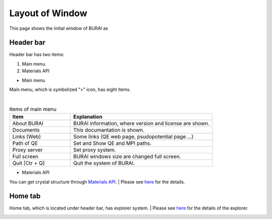 Layout of Window
================

This page shows the initial window of BURAI as

Header bar
----------

Header bar has two items:

1. Main menu.
2. Materials API

* Main menu

Main menu, which is symbolized ">" icon, has eight items.

.. image:: ../../img/layout/TriggerMenu.gif
   :scale: 50 %
   :align: left

| 
.. csv-table:: Items of main menu
    :header: "Item", "Explanation"
    :widths: 15, 35

    "About BURAI", "BURAI information, where version and license are shown."
    "Documents", "This documantation is shown."
    "Links (Web)", "Some links (QE web page, psudopotential page ...)"
    "Path of QE", "Set and Show QE and MPI paths."
    "Proxy server", "Set proxy system."
    "Full screen", "BURAI windows size are changed full screen."
    "Quit [Ctr + Q]", "Quit the system of BURAI."


* Materials API

You can get crystal structure through `Materials API <https://materialsproject.org/>`_.
| Please see `here <materialsAPI.html>`_ for the details.

.. image:: ../../img/layout/Material_API.png
   :scale: 50 %
   :align: left

Home tab
--------

Home tab, which is located under header bar, has explorer system.
| Please see `here <explorer.html>`_ for the details of the explorer.

.. image:: ../../img/layout/HomeTab.png
   :scale: 50 %
   :align: left





